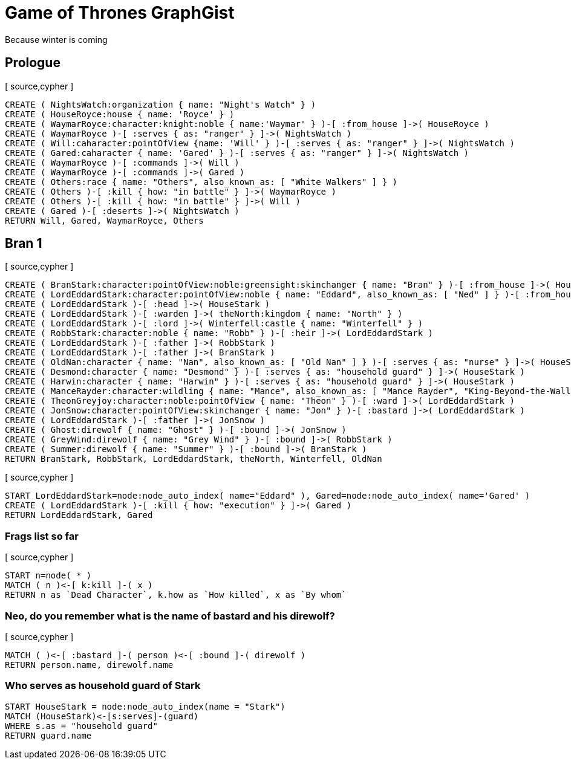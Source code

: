 = Game of Thrones GraphGist

Because winter is coming

:author: Ivan Mosiev, George Martin ;)
:twitter: @polny_otec

//console

== Prologue

[ source,cypher ]
----
CREATE ( NightsWatch:organization { name: "Night's Watch" } )
CREATE ( HouseRoyce:house { name: 'Royce' } )
CREATE ( WaymarRoyce:character:knight:noble { name:'Waymar' } )-[ :from_house ]->( HouseRoyce )
CREATE ( WaymarRoyce )-[ :serves { as: "ranger" } ]->( NightsWatch )
CREATE ( Will:caharacter:pointOfView {name: 'Will' } )-[ :serves { as: "ranger" } ]->( NightsWatch )
CREATE ( Gared:caharacter { name: 'Gared' } )-[ :serves { as: "ranger" } ]->( NightsWatch )
CREATE ( WaymarRoyce )-[ :commands ]->( Will )
CREATE ( WaymarRoyce )-[ :commands ]->( Gared )
CREATE ( Others:race { name: "Others", also_known_as: [ "White Walkers" ] } )
CREATE ( Others )-[ :kill { how: "in battle" } ]->( WaymarRoyce )
CREATE ( Others )-[ :kill { how: "in battle" } ]->( Will )
CREATE ( Gared )-[ :deserts ]->( NightsWatch )
RETURN Will, Gared, WaymarRoyce, Others
----

//graph

== Bran 1

[ source,cypher ]
----
CREATE ( BranStark:character:pointOfView:noble:greensight:skinchanger { name: "Bran" } )-[ :from_house ]->( HouseStark:house { name: "Stark" } )
CREATE ( LordEddardStark:character:pointOfView:noble { name: "Eddard", also_known_as: [ "Ned" ] } )-[ :from_house ]->( HouseStark )
CREATE ( LordEddardStark )-[ :head ]->( HouseStark )
CREATE ( LordEddardStark )-[ :warden ]->( theNorth:kingdom { name: "North" } )
CREATE ( LordEddardStark )-[ :lord ]->( Winterfell:castle { name: "Winterfell" } )
CREATE ( RobbStark:character:noble { name: "Robb" } )-[ :heir ]->( LordEddardStark )
CREATE ( LordEddardStark )-[ :father ]->( RobbStark )
CREATE ( LordEddardStark )-[ :father ]->( BranStark )
CREATE ( OldNan:character { name: "Nan", also_known_as: [ "Old Nan" ] } )-[ :serves { as: "nurse" } ]->( HouseStark )
CREATE ( Desmond:character { name: "Desmond" } )-[ :serves { as: "household guard" } ]->( HouseStark )
CREATE ( Harwin:character { name: "Harwin" } )-[ :serves { as: "household guard" } ]->( HouseStark )
CREATE ( ManceRayder:character:wildling { name: "Mance", also_known_as: [ "Mance Rayder", "King-Beyond-the-Wall" ] } )
CREATE ( TheonGreyjoy:character:noble:pointOfView { name: "Theon" } )-[ :ward ]->( LordEddardStark )
CREATE ( JonSnow:character:pointOfView:skinchanger { name: "Jon" } )-[ :bastard ]->( LordEddardStark )
CREATE ( LordEddardStark )-[ :father ]->( JonSnow )
CREATE ( Ghost:direwolf { name: "Ghost" } )-[ :bound ]->( JonSnow )
CREATE ( GreyWind:direwolf { name: "Grey Wind" } )-[ :bound ]->( RobbStark )
CREATE ( Summer:direwolf { name: "Summer" } )-[ :bound ]->( BranStark )
RETURN BranStark, RobbStark, LordEddardStark, theNorth, Winterfell, OldNan
----

[ source,cypher ]
----
START LordEddardStark=node:node_auto_index( name="Eddard" ), Gared=node:node_auto_index( name='Gared' )
CREATE ( LordEddardStark )-[ :kill { how: "execution" } ]->( Gared )
RETURN LordEddardStark, Gared
----

//graph

=== Frags list so far

[ source,cypher ]
----
START n=node( * )
MATCH ( n )<-[ k:kill ]-( x )
RETURN n as `Dead Character`, k.how as `How killed`, x as `By whom`
----

//table

=== Neo, do you remember what is the name of bastard and his direwolf?

[ source,cypher ]
----
MATCH ( )<-[ :bastard ]-( person )<-[ :bound ]-( direwolf )
RETURN person.name, direwolf.name
----

//table


=== Who serves as household guard of Stark

[source,cypher]
----
START HouseStark = node:node_auto_index(name = "Stark")
MATCH (HouseStark)<-[s:serves]-(guard)
WHERE s.as = "household guard"
RETURN guard.name
----

//table

